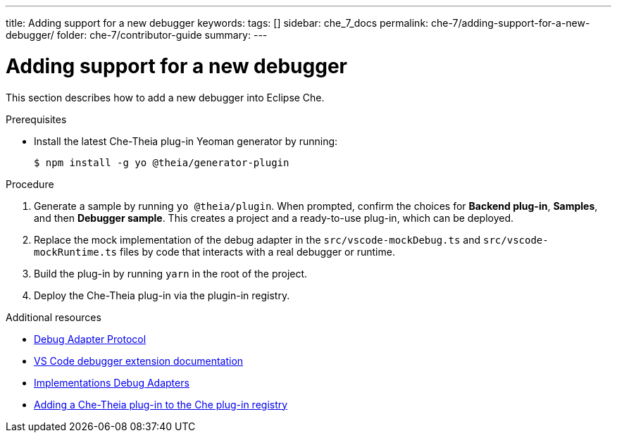 ---
title: Adding support for a new debugger
keywords:
tags: []
sidebar: che_7_docs
permalink: che-7/adding-support-for-a-new-debugger/
folder: che-7/contributor-guide
summary:
---

[id="adding-support-for-a-new-debugger"]
= Adding support for a new debugger

This section describes how to add a new debugger into Eclipse Che.

.Prerequisites

* Install the latest Che-Theia plug-in Yeoman generator by running:
+
----
$ npm install -g yo @theia/generator-plugin
----

.Procedure

. Generate a sample by running `yo @theia/plugin`. When prompted, confirm the choices for *Backend plug-in*, *Samples*, and then *Debugger sample*. This creates a project and a ready-to-use plug-in, which can be deployed.

. Replace the mock implementation of the debug adapter in the `src/vscode-mockDebug.ts` and `src/vscode-mockRuntime.ts` files by code that interacts with a real debugger or runtime.

. Build the plug-in by running `yarn` in the root of the project.

. Deploy the Che-Theia plug-in via the plugin-in registry.


.Additional resources

* link:https://microsoft.github.io/debug-adapter-protocol/[Debug Adapter Protocol]
* link:https://code.visualstudio.com/api/extension-guides/debugger-extension[VS Code debugger extension documentation]
* link:https://microsoft.github.io/debug-adapter-protocol/implementors/adapters/[Implementations Debug Adapters]
* link:{site-baseurl}che-7/publishing-che-theia-plug-ins/#adding-a-che-theia-plug-in-to-the-che-plug-in-registry_publishing-che-theia-plug-ins[Adding a Che-Theia plug-in to the Che plug-in registry]
